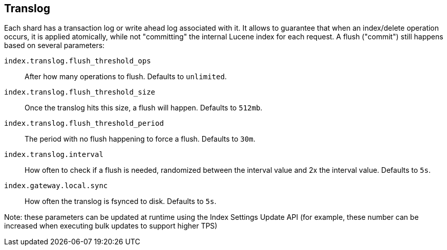 [[index-modules-translog]]
== Translog

Each shard has a transaction log or write ahead log associated with it.
It allows to guarantee that when an index/delete operation occurs, it is
applied atomically, while not "committing" the internal Lucene index for
each request. A flush ("commit") still happens based on several
parameters:

`index.translog.flush_threshold_ops`::

After how many operations to flush. Defaults to `unlimited`.

`index.translog.flush_threshold_size`:: 

Once the translog hits this size, a flush will happen. Defaults to `512mb`.

`index.translog.flush_threshold_period`:: 

The period with no flush happening to force a flush. Defaults to `30m`.

`index.translog.interval`:: 

How often to check if a flush is needed, randomized
between the interval value and 2x the interval value. Defaults to `5s`.

`index.gateway.local.sync`::

How often the translog is ++fsync++ed to disk. Defaults to `5s`.


Note: these parameters can be updated at runtime using the Index
Settings Update API (for example, these number can be increased when
executing bulk updates to support higher TPS)
